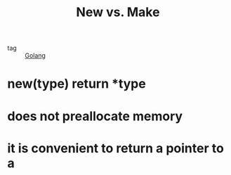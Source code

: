 :PROPERTIES:
:ID:       bbc9f023-a5b4-461b-9cd9-e25673551998
:END:
#+title: New vs. Make
#+filetags: :Golang:

- tag :: [[id:5b9263ba-57ab-487c-bde1-970cda17283c][Golang]]


* new(type) return *type

* does not preallocate memory

* it is convenient to return a pointer to a 

